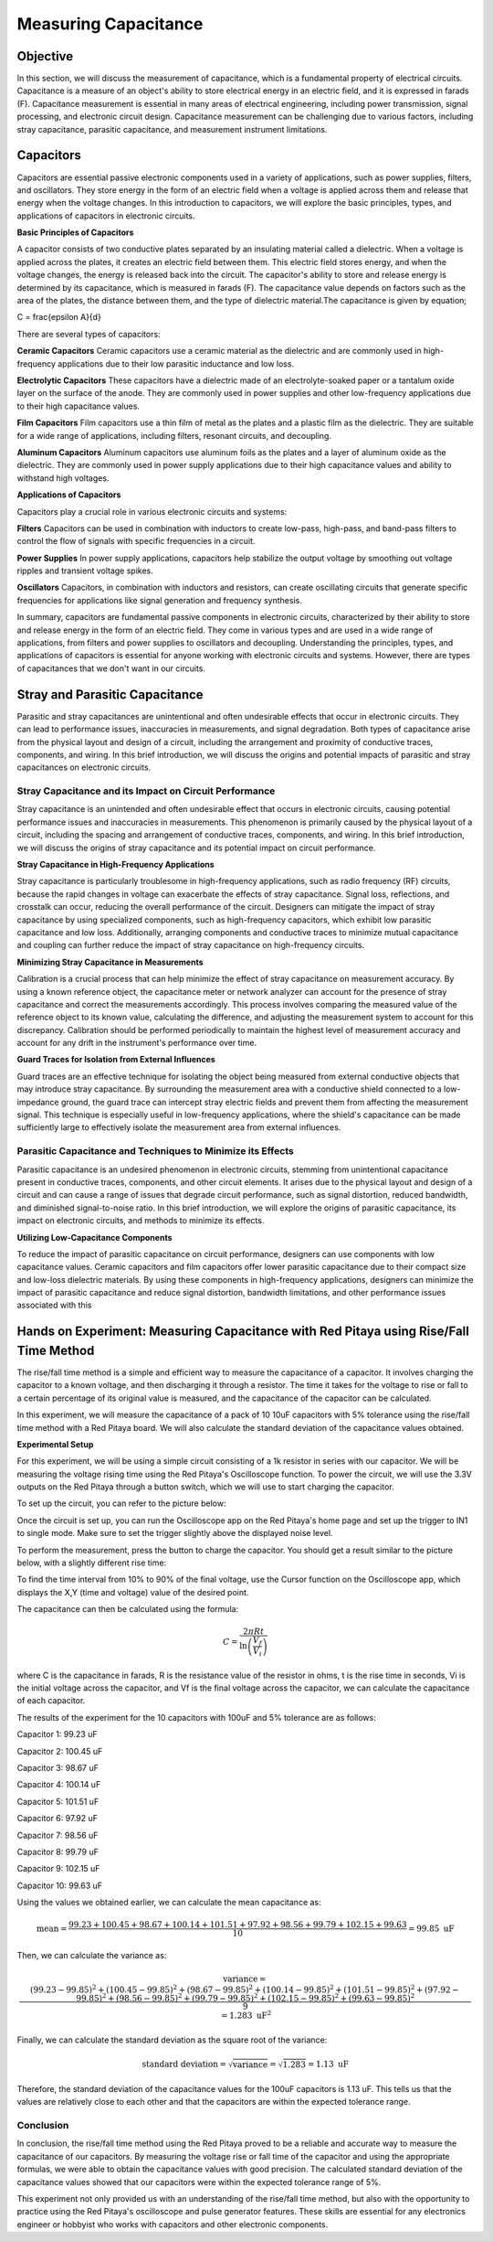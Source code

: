 ============================
Measuring Capacitance
============================

Objective
===============
In this section, we will discuss the measurement of capacitance, which is a fundamental property of electrical circuits. Capacitance is a measure of an object's ability to store electrical energy in an electric field, and it is expressed in farads (F). Capacitance measurement is essential in many areas of electrical engineering, including power transmission, signal processing, and electronic circuit design. Capacitance measurement can be challenging due to various factors, including stray capacitance, parasitic capacitance, and measurement instrument limitations.


Capacitors
================
Capacitors are essential passive electronic components used in a variety of applications, such as power supplies, filters, and oscillators. They store energy in the form of an electric field when a voltage is applied across them and release that energy when the voltage changes. In this introduction to capacitors, we will explore the basic principles, types, and applications of capacitors in electronic circuits.


.. image:: img/3.2/1.1.jpg
	:name: capacitors
	:align: center


**Basic Principles of Capacitors**

.. image:: img/3.2/1.2.png
	:name: capacitor plates
	:align: center

A capacitor consists of two conductive plates separated by an insulating material called a dielectric. When a voltage is applied across the plates, it creates an electric field between them. This electric field stores energy, and when the voltage changes, the energy is released back into the circuit. The capacitor's ability to store and release energy is determined by its capacitance, which is measured in farads (F). The capacitance value depends on factors such as the area of the plates, the distance between them, and the type of dielectric material.The capacitance is given by equation;

.. math::
C = \frac{\epsilon A}{d}

There are several types of capacitors:

**Ceramic Capacitors**
Ceramic capacitors use a ceramic material as the dielectric and are commonly used in high-frequency applications due to their low parasitic inductance and low loss.


**Electrolytic Capacitors**
These capacitors have a dielectric made of an electrolyte-soaked paper or a tantalum oxide layer on the surface of the anode. They are commonly used in power supplies and other low-frequency applications due to their high capacitance values.


**Film Capacitors**
Film capacitors use a thin film of metal as the plates and a plastic film as the dielectric. They are suitable for a wide range of applications, including filters, resonant circuits, and decoupling.


**Aluminum Capacitors**
Aluminum capacitors use aluminum foils as the plates and a layer of aluminum oxide as the dielectric. They are commonly used in power supply applications due to their high capacitance values and ability to withstand high voltages.


**Applications of Capacitors**

Capacitors play a crucial role in various electronic circuits and systems:

**Filters**
Capacitors can be used in combination with inductors to create low-pass, high-pass, and band-pass filters to control the flow of signals with specific frequencies in a circuit.


**Power Supplies**
In power supply applications, capacitors help stabilize the output voltage by smoothing out voltage ripples and transient voltage spikes.


**Oscillators**
Capacitors, in combination with inductors and resistors, can create oscillating circuits that generate specific frequencies for applications like signal generation and frequency synthesis.


In summary, capacitors are fundamental passive components in electronic circuits, characterized by their ability to store and release energy in the form of an electric field. They come in various types and are used in a wide range of applications, from filters and power supplies to oscillators and decoupling. Understanding the principles, types, and applications of capacitors is essential for anyone working with electronic circuits and systems. However, there are types of capacitances that we don't want in our circuits.

Stray and Parasitic Capacitance
===============================
Parasitic and stray capacitances are unintentional and often undesirable effects that occur in electronic circuits. They can lead to performance issues, inaccuracies in measurements, and signal degradation. Both types of capacitance arise from the physical layout and design of a circuit, including the arrangement and proximity of conductive traces, components, and wiring. In this brief introduction, we will discuss the origins and potential impacts of parasitic and stray capacitances on electronic circuits.


Stray Capacitance and its Impact on Circuit Performance
----------------------------------------
Stray capacitance is an unintended and often undesirable effect that occurs in electronic circuits, causing potential performance issues and inaccuracies in measurements. This phenomenon is primarily caused by the physical layout of a circuit, including the spacing and arrangement of conductive traces, components, and wiring. In this brief introduction, we will discuss the origins of stray capacitance and its potential impact on circuit performance.


**Stray Capacitance in High-Frequency Applications**

Stray capacitance is particularly troublesome in high-frequency applications, such as radio frequency (RF) circuits, because the rapid changes in voltage can exacerbate the effects of stray capacitance. Signal loss, reflections, and crosstalk can occur, reducing the overall performance of the circuit. Designers can mitigate the impact of stray capacitance by using specialized components, such as high-frequency capacitors, which exhibit low parasitic capacitance and low loss. Additionally, arranging components and conductive traces to minimize mutual capacitance and coupling can further reduce the impact of stray capacitance on high-frequency circuits.

**Minimizing Stray Capacitance in Measurements**

Calibration is a crucial process that can help minimize the effect of stray capacitance on measurement accuracy. By using a known reference object, the capacitance meter or network analyzer can account for the presence of stray capacitance and correct the measurements accordingly. This process involves comparing the measured value of the reference object to its known value, calculating the difference, and adjusting the measurement system to account for this discrepancy. Calibration should be performed periodically to maintain the highest level of measurement accuracy and account for any drift in the instrument's performance over time.

**Guard Traces for Isolation from External Influences**

Guard traces are an effective technique for isolating the object being measured from external conductive objects that may introduce stray capacitance. By surrounding the measurement area with a conductive shield connected to a low-impedance ground, the guard trace can intercept stray electric fields and prevent them from affecting the measurement signal. This technique is especially useful in low-frequency applications, where the shield's capacitance can be made sufficiently large to effectively isolate the measurement area from external influences.


Parasitic Capacitance and Techniques to Minimize its Effects
--------------------------------------------------
Parasitic capacitance is an undesired phenomenon in electronic circuits, stemming from unintentional capacitance present in conductive traces, components, and other circuit elements. It arises due to the physical layout and design of a circuit and can cause a range of issues that degrade circuit performance, such as signal distortion, reduced bandwidth, and diminished signal-to-noise ratio. In this brief introduction, we will explore the origins of parasitic capacitance, its impact on electronic circuits, and methods to minimize its effects.

**Utilizing Low-Capacitance Components**

To reduce the impact of parasitic capacitance on circuit performance, designers can use components with low capacitance values. Ceramic capacitors and film capacitors offer lower parasitic capacitance due to their compact size and low-loss dielectric materials. By using these components in high-frequency applications, designers can minimize the impact of parasitic capacitance and reduce signal distortion, bandwidth limitations, and other performance issues associated with this


Hands on Experiment: Measuring Capacitance with Red Pitaya using Rise/Fall Time Method
========================
The rise/fall time method is a simple and efficient way to measure the capacitance of a capacitor. It involves charging the capacitor to a known voltage, and then discharging it through a resistor. The time it takes for the voltage to rise or fall to a certain percentage of its original value is measured, and the capacitance of the capacitor can be calculated.

In this experiment, we will measure the capacitance of a pack of 10 10uF capacitors with 5% tolerance using the rise/fall time method with a Red Pitaya board. We will also calculate the standard deviation of the capacitance values obtained.

**Experimental Setup**

For this experiment, we will be using a simple circuit consisting of a 1k resistor in series with our capacitor. We will be measuring the voltage rising time using the Red Pitaya's Oscilloscope function. To power the circuit, we will use the 3.3V outputs on the Red Pitaya through a button switch, which we will use to start charging the capacitor.

To set up the circuit, you can refer to the picture below:

.. image:: img/3.2/1.3.jpg
	:name: Circuit
	:align: center

Once the circuit is set up, you can run the Oscilloscope app on the Red Pitaya's home page and set up the trigger to IN1 to single mode. Make sure to set the trigger slightly above the displayed noise level.

To perform the measurement, press the button to charge the capacitor. You should get a result similar to the picture below, with a slightly different rise time:

.. image:: img/3.2/1.4.png
	:name: Trigger
	:align: center

To find the time interval from 10% to 90% of the final voltage, use the Cursor function on the Oscilloscope app, which displays the X,Y (time and voltage) value of the desired point.

.. image:: img/3.2/1.5.png
	:name: Cursor
	:align: center

The capacitance can then be calculated using the formula:

.. math:: C = \frac{2 \pi R t}{\ln\left(\frac{V_f}{V_i}\right)}

where C is the capacitance in farads, R is the resistance value of the resistor in ohms, t is the rise time in seconds, Vi is the initial voltage across the capacitor, and Vf is the final voltage across the capacitor, we can calculate the capacitance of each capacitor.

The results of the experiment for the 10 capacitors with 100uF and 5% tolerance are as follows:

Capacitor 1: 99.23 uF

Capacitor 2: 100.45 uF

Capacitor 3: 98.67 uF

Capacitor 4: 100.14 uF

Capacitor 5: 101.51 uF

Capacitor 6: 97.92 uF

Capacitor 7: 98.56 uF

Capacitor 8: 99.79 uF

Capacitor 9: 102.15 uF

Capacitor 10: 99.63 uF

Using the values we obtained earlier, we can calculate the mean capacitance as:

.. math:: \text{mean} = \frac{99.23 + 100.45 + 98.67 + 100.14 + 101.51 + 97.92 + 98.56 + 99.79 + 102.15 + 99.63}{10} = 99.85 \text{ uF}

Then, we can calculate the variance as:

.. math:: \text{variance} = \frac{(99.23 - 99.85)^2 + (100.45 - 99.85)^2 + (98.67 - 99.85)^2 + (100.14 - 99.85)^2 + (101.51 - 99.85)^2 + (97.92 - 99.85)^2 + (98.56 - 99.85)^2 + (99.79 - 99.85)^2 + (102.15 - 99.85)^2 + (99.63 - 99.85)^2}{9} = 1.283 \text{ uF}^2

Finally, we can calculate the standard deviation as the square root of the variance:

.. math:: \text{standard deviation} = \sqrt{\text{variance}} = \sqrt{1.283} = 1.13 \text{ uF}

Therefore, the standard deviation of the capacitance values for the 100uF capacitors is 1.13 uF. This tells us that the values are relatively close to each other and that the capacitors are within the expected tolerance range.


Conclusion
-------------------
In conclusion, the rise/fall time method using the Red Pitaya proved to be a reliable and accurate way to measure the capacitance of our capacitors. By measuring the voltage rise or fall time of the capacitor and using the appropriate formulas, we were able to obtain the capacitance values with good precision. The calculated standard deviation of the capacitance values showed that our capacitors were within the expected tolerance range of 5%.

This experiment not only provided us with an understanding of the rise/fall time method, but also with the opportunity to practice using the Red Pitaya's oscilloscope and pulse generator features. These skills are essential for any electronics engineer or hobbyist who works with capacitors and other electronic components.
